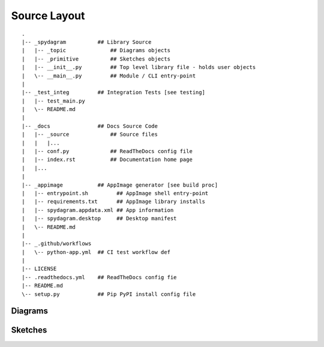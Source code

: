 Source Layout
=============

::

    .
    |-- _spydagram          ## Library Source
    |   |-- _topic              ## Diagrams objects
    |   |-- _primitive          ## Sketches objects
    |   |-- __init__.py         ## Top level library file - holds user objects
    |   \-- __main__.py         ## Module / CLI entry-point
    |
    |-- _test_integ         ## Integration Tests [see testing]
    |   |-- test_main.py
    |   \-- README.md
    |
    |-- _docs               ## Docs Source Code
    |   |-- _source             ## Source files
    |   |   |...
    |   |-- conf.py             ## ReadTheDocs config file
    |   |-- index.rst           ## Documentation home page
    |   |...
    |
    |-- _appimage           ## AppImage generator [see build proc]
    |   |-- entrypoint.sh         ## AppImage shell entry-point
    |   |-- requirements.txt      ## AppImage library installs
    |   |-- spydagram.appdata.xml ## App information
    |   |-- spydagram.desktop     ## Desktop manifest
    |   \-- README.md           
    |   
    |-- _.github/workflows
    |   \-- python-app.yml  ## CI test workflow def
    |
    |-- LICENSE
    |-- .readthedocs.yml    ## ReadTheDocs config fie
    |-- README.md
    \-- setup.py            ## Pip PyPI install config file


Diagrams
--------

Sketches
--------